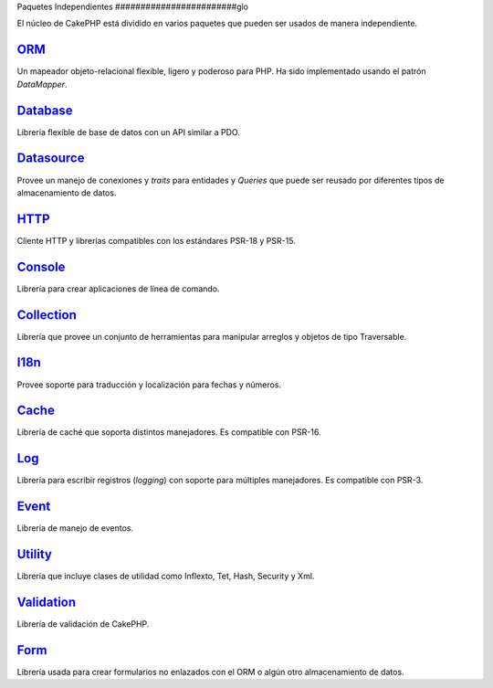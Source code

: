 Paquetes Independientes
########################glo

El núcleo de CakePHP está dividido en varios paquetes que pueden
ser usados de manera independiente.

`ORM <https://github.com/cakephp/orm>`_
---------------------------------------

Un mapeador objeto-relacional flexible, ligero y poderoso para PHP. Ha
sido implementado usando el patrón `DataMapper`.

`Database <https://github.com/cakephp/database>`_
-------------------------------------------------

Librería flexible de base de datos con un API similar a PDO.

`Datasource <https://github.com/cakephp/datasource>`_
-----------------------------------------------------

Provee un manejo de conexiones y `traits` para entidades y `Queries` que
puede ser reusado por diferentes tipos de almacenamiento de datos.

`HTTP <https://github.com/cakephp/http>`_
-----------------------------------------

Cliente HTTP y librerias compatibles con los estándares PSR-18 y PSR-15.

`Console <https://github.com/cakephp/console>`_
-----------------------------------------------

Librería para crear aplicaciones de línea de comando.

`Collection <https://github.com/cakephp/collection>`_
-----------------------------------------------------

Librería que provee un conjunto de herramientas para manipular arreglos y objetos de tipo Traversable.

`I18n <https://github.com/cakephp/i18n>`_
-----------------------------------------

Provee soporte para traducción y localización para fechas y números.

`Cache <https://github.com/cakephp/cache>`_
-------------------------------------------

Librería de caché que soporta distintos manejadores. Es compatible con PSR-16.

`Log <https://github.com/cakephp/log>`_
---------------------------------------

Librería para escribir registros (`logging`) con soporte para múltiples manejadores. Es compatible con PSR-3.

`Event <https://github.com/cakephp/event>`_
-------------------------------------------

Librería de manejo de eventos.

`Utility <https://github.com/cakephp/utility>`_
-----------------------------------------------

Librería que incluye clases de utilidad como Inflexto, Tet, Hash, Security y Xml.

`Validation <https://github.com/cakephp/validation>`_
-----------------------------------------------------

Librería de validación de CakePHP.

`Form <https://github.com/cakephp/form>`_
-----------------------------------------

Librería usada para crear formularios no enlazados con el ORM o algún otro almacenamiento de datos.

.. meta::
    :title lang=en: Packages Independientes
    :keywords lang=en: packages, cakephp, orm, database, http client, http server, utility, events, log, cache

